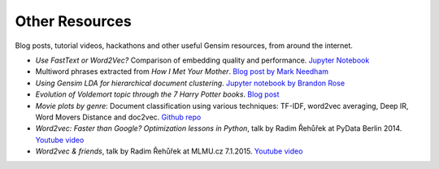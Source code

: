 

.. _sphx_glr_auto_examples_other:

Other Resources
---------------

Blog posts, tutorial videos, hackathons and other useful Gensim resources, from around the internet.

- *Use FastText or Word2Vec?* Comparison of embedding quality and performance. `Jupyter Notebook <https://github.com/RaRe-Technologies/gensim/blob/ba1ce894a5192fc493a865c535202695bb3c0424/docs/notebooks/Word2Vec_FastText_Comparison.ipynb>`__
- Multiword phrases extracted from *How I Met Your Mother*. `Blog post by Mark Needham <http://www.markhneedham.com/blog/2015/02/12/pythongensim-creating-bigrams-over-how-i-met-your-mother-transcripts/>`__
- *Using Gensim LDA for hierarchical document clustering*. `Jupyter notebook by Brandon Rose <http://brandonrose.org/clustering#Latent-Dirichlet-Allocation>`__
- *Evolution of Voldemort topic through the 7 Harry Potter books*. `Blog post <https://rare-technologies.com/understanding-and-coding-dynamic-topic-models/>`__
- *Movie plots by genre*: Document classification using various techniques: TF-IDF, word2vec averaging, Deep IR, Word Movers Distance and doc2vec. `Github repo <https://github.com/RaRe-Technologies/movie-plots-by-genre>`__
- *Word2vec: Faster than Google? Optimization lessons in Python*, talk by Radim Řehůřek at PyData Berlin 2014. `Youtube video <https://www.youtube.com/watch?v=vU4TlwZzTfU>`__
- *Word2vec & friends*, talk by Radim Řehůřek at MLMU.cz 7.1.2015. `Youtube video <https://www.youtube.com/watch?v=wTp3P2UnTfQ>`__

..
   - ? `Making an Impact with NLP <https://www.youtube.com/watch?v=oSSnDeOXTZQ>`__ -- Pycon 2016 Tutorial by Hobsons Lane
   - ? `NLP with NLTK and Gensim <https://www.youtube.com/watch?v=itKNpCPHq3I>`__ -- Pycon 2016 Tutorial by Tony Ojeda, Benjamin Bengfort, Laura Lorenz from District Data Labs
   - ? `Word Embeddings for Fun and Profit <https://www.youtube.com/watch?v=lfqW46u0UKc>`__ -- Talk at PyData London 2016 talk by Lev Konstantinovskiy. See accompanying `repo <https://github.com/RaRe-Technologies/movie-plots-by-genre>`__
   - ? English Wikipedia; TODO: convert to proper .py format
   - ? `Colouring words by topic in a document, print words in a
     topics <https://github.com/RaRe-Technologies/gensim/blob/develop/docs/notebooks/topic_methods.ipynb>`__
   - ? `Topic Coherence, a metric that correlates that human judgement on topic quality. <https://github.com/RaRe-Technologies/gensim/blob/develop/docs/notebooks/topic_coherence_tutorial.ipynb>`__
   - ? `America's Next Topic Model slides <https://speakerdeck.com/tmylk/americas-next-topic-model-at-pydata-berlin-august-2016?slide=7>`__
      - How to choose your next topic model, presented at Pydata Berlin 10 August 2016 by Lev Konstantinovsky
   - ?  `Dynamic Topic Modeling and Dynamic Influence Model Tutorial <https://github.com/RaRe-Technologies/gensim/blob/develop/docs/notebooks/dtm_example.ipynb>`__
   - ?  `Python Dynamic Topic Modelling Theory and Tutorial <https://github.com/RaRe-Technologies/gensim/blob/develop/docs/notebooks/ldaseqmodel.ipynb>`__
   - ? `Word Movers Distance for Yelp Reviews tutorial <https://github.com/RaRe-Technologies/gensim/blob/develop/docs/notebooks/WMD_tutorial.ipynb>`__
     - FIXME WMD superceded by soft cosine similarity = faster and better? any numbers / tutorials for that?
   - ? `Great illustration of corpus preparation <https://linanqiu.github.io/2015/10/07/word2vec-sentiment/>`__, `Code <https://github.com/linanqiu/word2vec-sentiments>`__
     - ? `Alternative <https://medium.com/@klintcho/doc2vec-tutorial-using-gensim-ab3ac03d3a1#.nv2lxvbj1>`__,
     - ? `Alternative 2 <https://districtdatalabs.silvrback.com/modern-methods-for-sentiment-analysis>`__
   - ? `Doc2Vec on customer reviews <http://multithreaded.stitchfix.com/blog/2015/03/11/word-is-worth-a-thousand-vectors/>`__
   - ? `Doc2Vec on Airline Tweets Sentiment Analysis <https://www.zybuluo.com/HaomingJiang/note/462804>`__
   - ? `Deep Inverse Regression with Yelp Reviews <https://github.com/RaRe-Technologies/gensim/blob/develop/docs/notebooks/deepir.ipynb>`__ (Document Classification using Bayesian Inversion and several word2vec models, one for each class)



.. raw:: html

    <div class="sphx-glr-thumbnails">


.. raw:: html

    </div>

